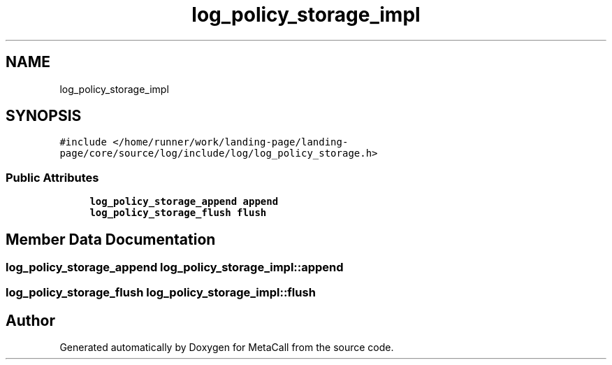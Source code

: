 .TH "log_policy_storage_impl" 3 "Tue Jan 23 2024" "Version 0.7.5.34b28423138e" "MetaCall" \" -*- nroff -*-
.ad l
.nh
.SH NAME
log_policy_storage_impl
.SH SYNOPSIS
.br
.PP
.PP
\fC#include </home/runner/work/landing\-page/landing\-page/core/source/log/include/log/log_policy_storage\&.h>\fP
.SS "Public Attributes"

.in +1c
.ti -1c
.RI "\fBlog_policy_storage_append\fP \fBappend\fP"
.br
.ti -1c
.RI "\fBlog_policy_storage_flush\fP \fBflush\fP"
.br
.in -1c
.SH "Member Data Documentation"
.PP 
.SS "\fBlog_policy_storage_append\fP log_policy_storage_impl::append"

.SS "\fBlog_policy_storage_flush\fP log_policy_storage_impl::flush"


.SH "Author"
.PP 
Generated automatically by Doxygen for MetaCall from the source code\&.

